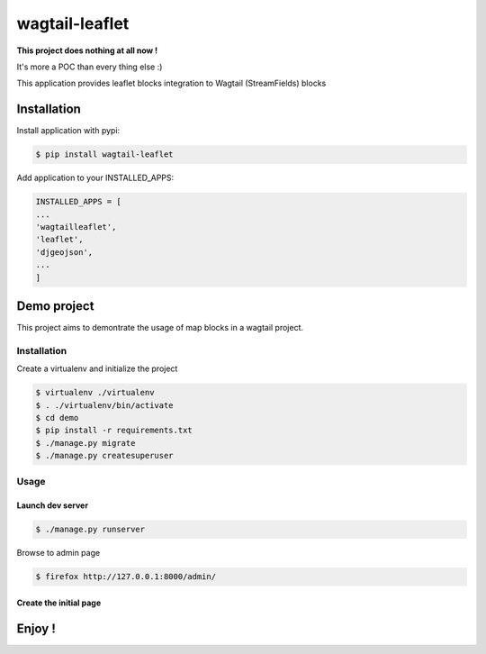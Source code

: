 ===============
wagtail-leaflet
===============

**This project does nothing at all now !**

It's more a POC than every thing else :)


This application provides leaflet blocks integration to Wagtail (StreamFields) blocks

Installation
============

Install application with pypi:

.. code-block:: sh

   $ pip install wagtail-leaflet

Add application to your INSTALLED_APPS:

.. code-block:: python

   INSTALLED_APPS = [
   ...
   'wagtailleaflet',
   'leaflet',
   'djgeojson',
   ...
   ]


Demo project
============

This project aims to demontrate the usage of map blocks in a wagtail project.

Installation
------------

Create a virtualenv and initialize the project

.. code-block:: sh

   $ virtualenv ./virtualenv
   $ . ./virtualenv/bin/activate
   $ cd demo
   $ pip install -r requirements.txt
   $ ./manage.py migrate
   $ ./manage.py createsuperuser

Usage
------------

Launch dev server
~~~~~~~~~~~~~~~~~

.. code-block:: sh

   $ ./manage.py runserver

Browse to admin page

.. code-block:: sh

   $ firefox http://127.0.0.1:8000/admin/

Create the initial page
~~~~~~~~~~~~~~~~~~~~~~~








Enjoy !
=======
